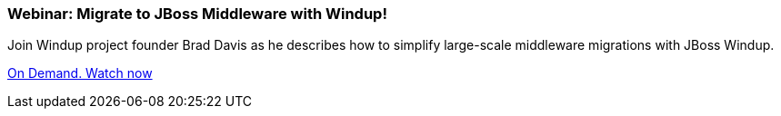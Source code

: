 === Webinar: Migrate to JBoss Middleware with Windup!

Join Windup project founder Brad Davis as he describes how to simplify large-scale middleware migrations with JBoss Windup.

https://engage.redhat.com/forms/20130905_windup_register[On Demand. Watch now]

